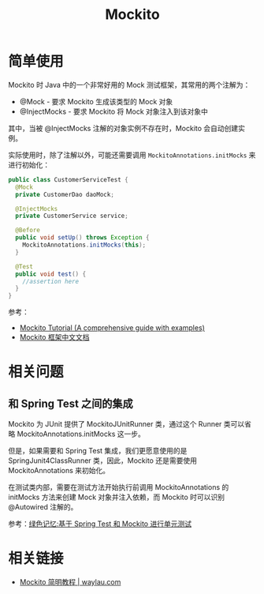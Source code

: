 #+TITLE:      Mockito

* 目录                                                    :TOC_4_gh:noexport:
- [[#简单使用][简单使用]]
- [[#相关问题][相关问题]]
  - [[#和-spring-test-之间的集成][和 Spring Test 之间的集成]]
- [[#相关链接][相关链接]]

* 简单使用
  Mockito 时 Java 中的一个非常好用的 Mock 测试框架，其常用的两个注解为：
  + @Mock - 要求 Mockito 生成该类型的 Mock 对象
  + @InjectMocks - 要求 Mockito 将 Mock 对象注入到该对象中

  其中，当被 @InjectMocks 注解的对象实例不存在时，Mockito 会自动创建实例。

  实际使用时，除了注解以外，可能还需要调用 ~MockitoAnnotations.initMocks~ 来进行初始化：
  #+begin_src java
    public class CustomerServiceTest {
      @Mock
      private CustomerDao daoMock;

      @InjectMocks
      private CustomerService service;

      @Before
      public void setUp() throws Exception {
        MockitoAnnotations.initMocks(this);
      }

      @Test
      public void test() {
        //assertion here
      }
    }
  #+end_src

  参考：
  + [[https://javacodehouse.com/blog/mockito-tutorial/][Mockito Tutorial (A comprehensive guide with examples)]]
  + [[https://github.com/hehonghui/mockito-doc-zh][Mockito 框架中文文档]]

* 相关问题
** 和 Spring Test 之间的集成
   Mockito 为 JUnit 提供了 MockitoJUnitRunner 类，通过这个 Runner 类可以省略 MockitoAnnotations.initMocks 这一步。

   但是，如果需要和 Spring Test 集成，我们更愿意使用的是 SpringJunit4ClassRunner 类，因此，Mockito 还是需要使用 MockitoAnnotations 来初始化。

   在测试类内部，需要在测试方法开始执行前调用 MockitoAnnotations 的 initMocks 方法来创建 Mock 对象并注入依赖，而 Mockito 时可以识别 @Autowired 注解的。

   参考：[[https://blog.gmem.cc/ut-with-spring-and-mockito][绿色记忆:基于 Spring Test 和 Mockito 进行单元测试]]

* 相关链接
  + [[https://waylau.com/mockito-quick-start/][Mockito 简明教程 | waylau.com]]

